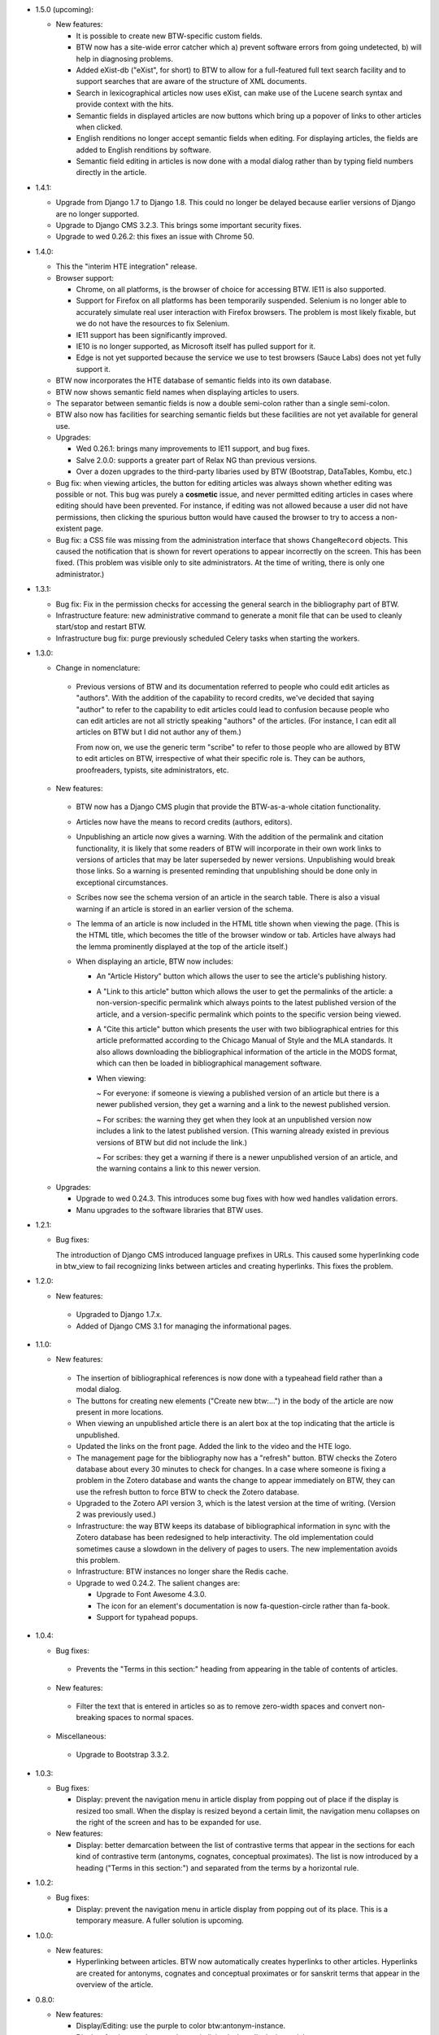 * 1.5.0 (upcoming):

  + New features:

    - It is possible to create new BTW-specific custom fields.

    - BTW now has a site-wide error catcher which a) prevent software
      errors from going undetected, b) will help in diagnosing
      problems.

    - Added eXist-db ("eXist", for short) to BTW to allow for a
      full-featured full text search facility and to support searches
      that are aware of the structure of XML documents.

    - Search in lexicographical articles now uses eXist, can make
      use of the Lucene search syntax and provide context with the
      hits.

    - Semantic fields in displayed articles are now buttons which
      bring up a popover of links to other articles when clicked.

    - English renditions no longer accept semantic fields when
      editing. For displaying articles, the fields are added to
      English renditions by software.

    - Semantic field editing in articles is now done with a modal
      dialog rather than by typing field numbers directly in the
      article.

* 1.4.1:

  + Upgrade from Django 1.7 to Django 1.8. This could no longer be
    delayed because earlier versions of Django are no longer
    supported.

  + Upgrade to Django CMS 3.2.3. This brings some important security
    fixes.

  + Upgrade to wed 0.26.2: this fixes an issue with Chrome 50.

* 1.4.0:

  + This the "interim HTE integration" release.

  + Browser support:

    - Chrome, on all platforms, is the browser of choice for accessing
      BTW. IE11 is also supported.

    - Support for Firefox on all platforms has been temporarily
      suspended. Selenium is no longer able to accurately simulate
      real user interaction with Firefox browsers. The problem is most
      likely fixable, but we do not have the resources to fix
      Selenium.

    - IE11 support has been significantly improved.

    - IE10 is no longer supported, as Microsoft itself has pulled
      support for it.

    - Edge is not yet supported because the service we use to test
      browsers (Sauce Labs) does not yet fully support it.

  + BTW now incorporates the HTE database of semantic fields into its
    own database.

  + BTW now shows semantic field names when displaying articles to users.

  + The separator between semantic fields is now a double semi-colon
    rather than a single semi-colon.

  + BTW also now has facilities for searching semantic fields but
    these facilities are not yet available for general use.

  + Upgrades:

    - Wed 0.26.1: brings many improvements to IE11 support, and bug
      fixes.

    - Salve 2.0.0: supports a greater part of Relax NG than previous
      versions.

    - Over a dozen upgrades to the third-party libaries used by BTW
      (Bootstrap, DataTables, Kombu, etc.)

  + Bug fix: when viewing articles, the button for editing articles
    was always shown whether editing was possible or not. This bug was
    purely a **cosmetic** issue, and never permitted editing articles
    in cases where editing should have been prevented. For instance,
    if editing was not allowed because a user did not have
    permissions, then clicking the spurious button would have caused
    the browser to try to access a non-existent page.

  + Bug fix: a CSS file was missing from the administration interface
    that shows ``ChangeRecord`` objects. This caused the notification
    that is shown for revert operations to appear incorrectly on the
    screen. This has been fixed. (This problem was visible only to
    site administrators. At the time of writing, there is only one
    administrator.)

* 1.3.1:

  + Bug fix: Fix in the permission checks for accessing the general search in
    the bibliography part of BTW.

  + Infrastructure feature: new administrative command to generate a
    monit file that can be used to cleanly start/stop and restart BTW.

  + Infrastructure bug fix: purge previously scheduled Celery tasks
    when starting the workers.

* 1.3.0:

  + Change in nomenclature:

   - Previous versions of BTW and its documentation referred to people
     who could edit articles as "authors". With the addition of the
     capability to record credits, we've decided that saying "author"
     to refer to the capability to edit articles could lead to
     confusion because people who can edit articles are not all
     strictly speaking "authors" of the articles. (For instance, I can
     edit all articles on BTW but I did not author any of them.)

     From now on, we use the generic term "scribe" to refer to those
     people who are allowed by BTW to edit articles on BTW,
     irrespective of what their specific role is. They can be authors,
     proofreaders, typists, site administrators, etc.

  + New features:

   - BTW now has a Django CMS plugin that provide the BTW-as-a-whole
     citation functionality.

   - Articles now have the means to record credits (authors, editors).

   - Unpublishing an article now gives a warning. With the addition of
     the permalink and citation functionality, it is likely that some
     readers of BTW will incorporate in their own work links to
     versions of articles that may be later superseded by newer
     versions. Unpublishing would break those links. So a warning is
     presented reminding that unpublishing should be done only in
     exceptional circumstances.

   - Scribes now see the schema version of an article in the search
     table. There is also a visual warning if an article is stored in
     an earlier version of the schema.

   - The lemma of an article is now included in the HTML title shown
     when viewing the page. (This is the HTML title, which becomes the
     title of the browser window or tab. Articles have always had the
     lemma prominently displayed at the top of the article itself.)

   - When displaying an article, BTW now includes:

     - An "Article History" button which allows the user to see the
       article's publishing history.

     - A "Link to this article" button which allows the user to get
       the permalinks of the article: a non-version-specific permalink
       which always points to the latest published version of the
       article, and a version-specific permalink which points to the
       specific version being viewed.

     - A "Cite this article" button which presents the user with two
       bibliographical entries for this article preformatted according
       to the Chicago Manual of Style and the MLA standards. It also
       allows downloading the bibliographical information of the
       article in the MODS format, which can then be loaded in
       bibliographical management software.

     - When viewing:

       ~ For everyone: if someone is viewing a published version of an
       article but there is a newer published version, they get a
       warning and a link to the newest published version.

       ~ For scribes: the warning they get when they look at an
       unpublished version now includes a link to the latest published
       version. (This warning already existed in previous versions of
       BTW but did not include the link.)

       ~ For scribes: they get a warning if there is a newer
       unpublished version of an article, and the warning contains a
       link to this newer version.

  + Upgrades:

    - Upgrade to wed 0.24.3. This introduces some bug fixes with how
      wed handles validation errors.

    - Manu upgrades to the software libraries that BTW uses.

* 1.2.1:

  + Bug fixes:

    The introduction of Django CMS introduced language prefixes in
    URLs. This caused some hyperlinking code in btw_view to fail recognizing
    links between articles and creating hyperlinks. This fixes the problem.

* 1.2.0:

  + New features:

   - Upgraded to Django 1.7.x.

   - Added of Django CMS 3.1 for managing the informational pages.

* 1.1.0:

  + New features:

   - The insertion of bibliographical references is now done with a
     typeahead field rather than a modal dialog.

   - The buttons for creating new elements ("Create new btw:...") in
     the body of the article are now present in more locations.

   - When viewing an unpublished article there is an alert box at the
     top indicating that the article is unpublished.

   - Updated the links on the front page. Added the link to the video
     and the HTE logo.

   - The management page for the bibliography now has a "refresh"
     button. BTW checks the Zotero database about every 30 minutes to
     check for changes. In a case where someone is fixing a problem in
     the Zotero database and wants the change to appear immediately on
     BTW, they can use the refresh button to force BTW to check the
     Zotero database.

   - Upgraded to the Zotero API version 3, which is the latest version
     at the time of writing. (Version 2 was previously used.)

   - Infrastructure: the way BTW keeps its database of bibliographical
     information in sync with the Zotero database has been redesigned
     to help interactivity. The old implementation could sometimes
     cause a slowdown in the delivery of pages to users. The new
     implementation avoids this problem.

   - Infrastructure: BTW instances no longer share the Redis cache.

   - Upgrade to wed 0.24.2. The salient changes are:

     * Upgrade to Font Awesome 4.3.0.

     * The icon for an element's documentation is now
       fa-question-circle rather than fa-book.

     * Support for typahead popups.

* 1.0.4:

  + Bug fixes:

   - Prevents the "Terms in this section:" heading from appearing in
     the table of contents of articles.

  + New features:

   - Filter the text that is entered in articles so as to remove
     zero-width spaces and convert non-breaking spaces to normal
     spaces.

  + Miscellaneous:

   - Upgrade to Bootstrap 3.3.2.

* 1.0.3:

  + Bug fixes:

    - Display: prevent the navigation menu in article display from
      popping out of place if the display is resized too small. When
      the display is resized beyond a certain limit, the navigation
      menu collapses on the right of the screen and has to be expanded
      for use.

  + New features:

    - Display: better demarcation between the list of contrastive
      terms that appear in the sections for each kind of contrastive
      term (antonyms, cognates, conceptual proximates). The list is
      now introduced by a heading ("Terms in this section:") and
      separated from the terms by a horizontal rule.

* 1.0.2:

  + Bug fixes:

    - Display: prevent the navigation menu in article display from
      popping out of its place. This is a temporary measure. A fuller
      solution is upcoming.

* 1.0.0:

  + New features:

    - Hyperlinking between articles. BTW now automatically creates
      hyperlinks to other articles. Hyperlinks are created for
      antonyms, cognates and conceptual proximates or for sanskrit
      terms that appear in the overview of the article.

* 0.8.0:

  + New features:

    - Display/Editing: use the purple to color
      btw:antonym-instance.

    - Display: foreign words are no longer italicized when displaying
      articles.

    - Display: Added a vertical space between a citation and its
      translation.

    - Display: removed the "SENSE" labels from the sense
      headings. Added a period after the letter.

    - Display: semantic fields sections are now collapsible.

    - Display: the contrastive sections are now collapsible. Same
      for their immediate subsections.

    - Display: clicking a hyperlink that happens to target a
      destination inside a collapsed section will automatically
      expand the section.

    - Display: reloading an article while a specific element is
      targeted will automatically expand the sections necessary to
      view the article.

    - Display: added a toolbar that contains the edit button (which
      appears only for authors), plus a button to expand all sections
      and a button to collapse all sections.

    - Display: bibliographical references are now hyperlinked.

    - Display: the semantic fields that are combined to form the list
      of all semantic fields for a section are now headed with "all
      semantic fields in this sense".

    - Display: headings that are not otherwise decorated now get
      bullets.

    - Display: the "other citations" section now appear in sections
      named "more citations".

    - Display: the semantic fields are now combined according to
      specifications.

    - Editing/Bibliography: previously, the filtering of
      bibliographical entries would perform a match on secondary
      sources and primary sources independently. So it was possible to
      have a match on a secondary source and have none of its
      associated primary sources match. Showing the primary sources of
      such a secondary source, after filtering, would show no primary
      source. It turns out this does not mesh well with the way the
      authors work, so the search is now changed so that if a
      secondary source matches, then all of its primary sources are
      also considered to match.

  + Bug fixes:

    - Display: a bug that prevented the display of primary source
      references has been fixed.

    - Infrastructure: When the Zotero server is not accessible at all
      due to a complete network outage, handle this situation
      gracefully by fetching the bibliographical entries from cache.

    - Editing: in the modal dialog created to insert bibliographical
      references, clicking the buttons to show or hide all primary
      sources would take the user out of editing. This has been fixed.
